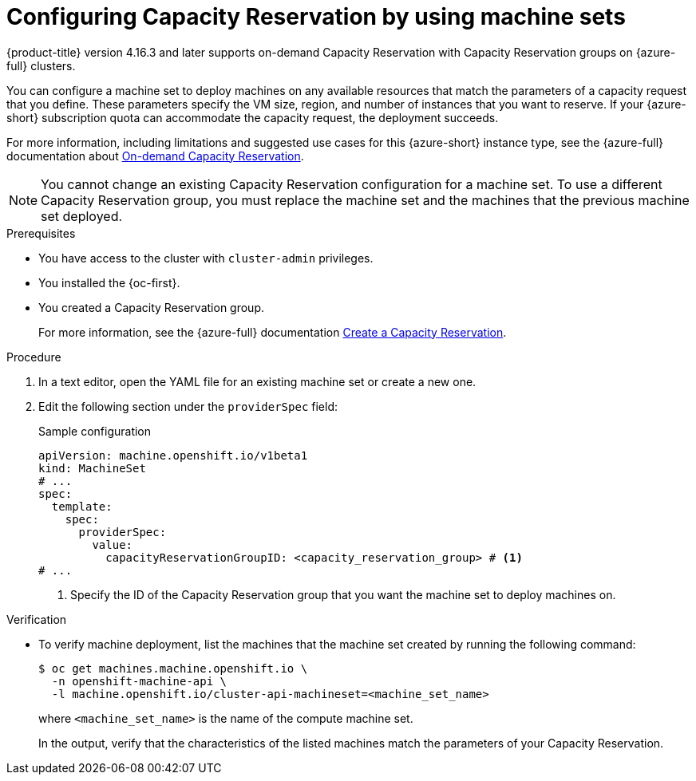 // Module included in the following assemblies:
//
// * machine_management/creating_machinesets/creating-machineset-azure.adoc
// * machine_management/control_plane_machine_management/cpmso_provider_configurations/cpmso-config-options-azure.adoc

ifeval::["{context}" == "cpmso-config-options-azure"]
:cpmso:
endif::[]

:_mod-docs-content-type: PROCEDURE
[id="machineset-azure-capacity-reservation_{context}"]
= Configuring Capacity Reservation by using machine sets

//Note: This is in 4.16.3, and might be backported through 4.14.z at a later date.
//Earlier versions of OCP should get an update .z version here. OCP 4.17 docs should use {product-version}.
{product-title} version 4.16.3 and later supports on-demand Capacity Reservation with Capacity Reservation groups on {azure-full} clusters.

You can configure a machine set to deploy machines on any available resources that match the parameters of a capacity request that you define.
These parameters specify the VM size, region, and number of instances that you want to reserve.
If your {azure-short} subscription quota can accommodate the capacity request, the deployment succeeds.

For more information, including limitations and suggested use cases for this {azure-short} instance type, see the {azure-full} documentation about link:https://learn.microsoft.com/en-us/azure/virtual-machines/capacity-reservation-overview[On-demand Capacity Reservation].

[NOTE]
====
You cannot change an existing Capacity Reservation configuration for a machine set.
To use a different Capacity Reservation group, you must replace the machine set and the machines that the previous machine set deployed.
====

.Prerequisites

* You have access to the cluster with `cluster-admin` privileges.
* You installed the {oc-first}.
* You created a Capacity Reservation group.
+
For more information, see the {azure-full} documentation link:https://learn.microsoft.com/en-us/azure/virtual-machines/capacity-reservation-create[Create a Capacity Reservation].

.Procedure

. In a text editor, open the YAML file for an existing machine set or create a new one.

. Edit the following section under the `providerSpec` field:
+
--
.Sample configuration
[source,yaml]
----
ifndef::cpmso[]
apiVersion: machine.openshift.io/v1beta1
kind: MachineSet
endif::cpmso[]
ifdef::cpmso[]
apiVersion: machine.openshift.io/v1
kind: ControlPlaneMachineSet
endif::cpmso[]
# ...
spec:
  template:
ifndef::cpmso[]
    spec:
      providerSpec:
        value:
          capacityReservationGroupID: <capacity_reservation_group> # <1>
endif::cpmso[]
ifdef::cpmso[]
    machines_v1beta1_machine_openshift_io:
      spec:
        providerSpec:
          value:
            capacityReservationGroupID: <capacity_reservation_group> # <1>
endif::cpmso[]
# ...
----
<1> Specify the ID of the Capacity Reservation group that you want the machine set to deploy machines on.
--

.Verification

* To verify machine deployment, list the machines that the machine set created by running the following command:
+
[source,terminal]
----
ifndef::cpmso[]
$ oc get machines.machine.openshift.io \
  -n openshift-machine-api \
  -l machine.openshift.io/cluster-api-machineset=<machine_set_name>
endif::cpmso[]
ifdef::cpmso[]
$ oc get machine \
  -n openshift-machine-api \
  -l machine.openshift.io/cluster-api-machine-role=master
endif::cpmso[]
----
ifndef::cpmso[]
+
where `<machine_set_name>` is the name of the compute machine set.
endif::cpmso[]
+
In the output, verify that the characteristics of the listed machines match the parameters of your Capacity Reservation.

ifeval::["{context}" == "cpmso-config-options-azure"]
:!cpmso:
endif::[]